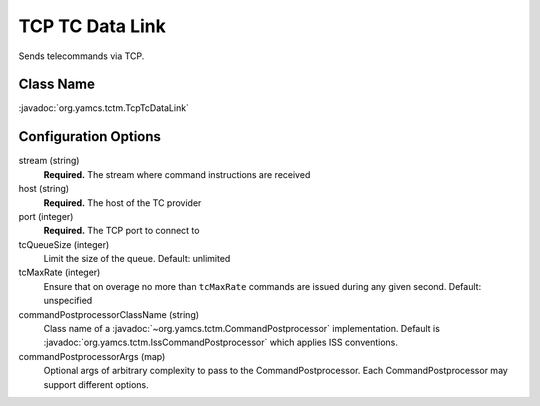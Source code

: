 TCP TC Data Link
================

Sends telecommands via TCP.


Class Name
----------

:javadoc:`org.yamcs.tctm.TcpTcDataLink`


Configuration Options
---------------------

stream (string)
    **Required.** The stream where command instructions are received

host (string)
    **Required.** The host of the TC provider

port (integer)
    **Required.** The TCP port to connect to

tcQueueSize (integer)
    Limit the size of the queue. Default: unlimited

tcMaxRate (integer)
    Ensure that on overage no more than ``tcMaxRate`` commands are issued during any given second. Default: unspecified

commandPostprocessorClassName (string)
    Class name of a :javadoc:`~org.yamcs.tctm.CommandPostprocessor` implementation. Default is :javadoc:`org.yamcs.tctm.IssCommandPostprocessor` which applies ISS conventions.

commandPostprocessorArgs (map)
    Optional args of arbitrary complexity to pass to the CommandPostprocessor. Each CommandPostprocessor may support different options.

